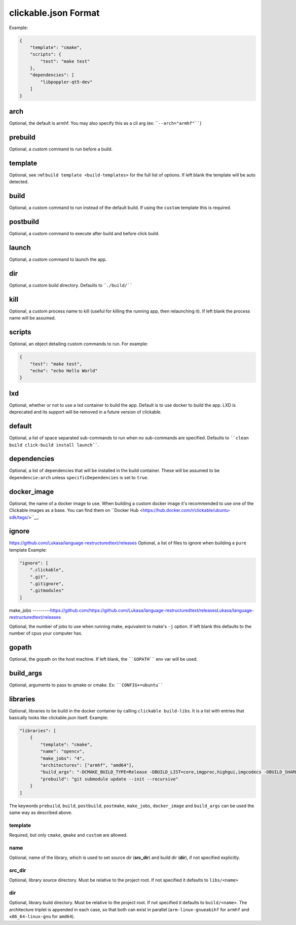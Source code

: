 .. _clickable-json:

clickable.json Format
=====================

Example:

.. code-block:: javascript

    {
        "template": "cmake",
        "scripts": {
            "test": "make test"
        },
        "dependencies": [
            "libpoppler-qt5-dev"
        ]
    }


.. _clickable-json-arch:

arch
----

Optional, the default is armhf. You may also specify this as a cli arg
(ex: ````--arch="armhf"````)

prebuild
--------

Optional, a custom command to run before a build.

.. _clickable-json-template:

template
--------

Optional, see :ref:``build template <build-templates>`` for the full list of options.
If left blank the template will be auto detected.

build
-----

Optional, a custom command to run instead of the default build. If using
the ``custom`` template this is required.

postbuild
---------

Optional, a custom command to execute after build and before click build.

launch
------

Optional, a custom command to launch the app.

.. _clickable-json-dir:

dir
---

Optional, a custom build directory. Defaults to ````./build/````

kill
----

Optional, a custom process name to kill (useful for killing the running app,
then relaunching it). If left blank the process name will be assumed.

scripts
-------

Optional, an object detailing custom commands to run. For example:

.. code-block:: javascript

    {
        "test": "make test",
        "echo": "echo Hello World"
    }

.. _clickable-json-lxd:

lxd
---

Optional, whether or not to use a lxd container to build the app. Default is to use
docker to build the app. LXD is deprecated and its support will be removed
in a future version of clickable.

.. _clickable-json-default:

default
-------

Optional, a list of space separated sub-commands to run when no sub-commands are
specified. Defaults to ````clean build click-build install launch````.

dependencies
------------

Optional, a list of dependencies that will be installed in the build container.
These will be assumed to be ``dependencie:arch`` unless ``specificDependencies``
is set to ``true``.

.. _clickable-json-docker-image:

docker_image
------------

Optional, the name of a docker image to use. When building a custom docker image
it's recommended to use one of the Clickable images as a base. You can find them
on ``Docker Hub <https://hub.docker.com/r/clickable/ubuntu-sdk/tags/>``__.

ignore
------
https://github.com/Lukasa/language-restructuredtext/releases
Optional, a list of files to ignore when building a ``pure`` template
Example:

.. code-block:: javascript

    "ignore": [
        ".clickable",
        ".git",
        ".gitignore",
        ".gitmodules"
    ]

.. _clickable-json-make-jobs:

make_jobs
---------https://github.com/https://github.com/Lukasa/language-restructuredtext/releasesLukasa/language-restructuredtext/releases

Optional, the number of jobs to use when running make, equivalent to make's ``-j``
option. If left blank this defaults to the number of cpus your computer has.

.. _clickable-json-gopath:

gopath
------

Optional, the gopath on the host machine. If left blank, the ````GOPATH```` env var will be used.

.. _clickable-json-build-args:

build_args
----------

Optional, arguments to pass to qmake or cmake. Ex: ````CONFIG+=ubuntu````

.. _clickable-json-libraries:

libraries
---------
Optional, libraries to be build in the docker container by calling ``clickable build-libs``. It is a list with entries that basically looks like clickable.json itself. Example:

.. code-block:: javascript
 
    "libraries": [
        {
            "template": "cmake",
            "name": "opencv",
            "make_jobs": "4",
            "architectures": ["armhf", "amd64"],
            "build_args": "-DCMAKE_BUILD_TYPE=Release -DBUILD_LIST=core,imgproc,highgui,imgcodecs -DBUILD_SHARED_LIBS=OFF",
            "prebuild": "git submodule update --init --recursive"
        }
    ]
  
The keywords ``prebuild``, ``build``, ``postbuild``, ``postmake``, ``make_jobs``, 
``docker_image`` and ``build_args`` can be used the same way as described above.

template
^^^^^^^^
Required, but only ``cmake``, ``qmake`` and ``custom`` are allowed.

name
^^^^
Optional, name of the library, which is used to set source dir (**src_dir**) and build dir (**dir**), if not specified explicitly.

src_dir
^^^^^^^
Optional, library source directory. Must be relative to the project root. If not specified it defaults to ``libs/<name>`` 

dir
^^^
Optional, library build directory. Must be relative to the project root. If not specified it defaults to ``build/<name>``. The architecture triplet is appended in each case, so that both can exist in parallel (``arm-linux-gnueabihf`` for ``armhf`` and ``x86_64-linux-gnu`` for ``amd64``).
